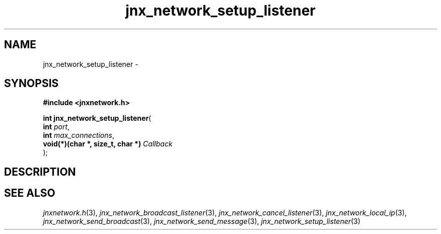 .\" File automatically generated by doxy2man0.1
.\" Generation date: Thu Sep 19 2013
.TH jnx_network_setup_listener 3 2013-09-19 "XXXpkg" "The XXX Manual"
.SH "NAME"
jnx_network_setup_listener \- 
.SH SYNOPSIS
.nf
.B #include <jnxnetwork.h>
.sp
\fBint jnx_network_setup_listener\fP(
    \fBint                             \fP\fIport\fP,
    \fBint                             \fP\fImax_connections\fP,
    \fBvoid(*)(char *, size_t, char *) \fP\fICallback\fP
);
.fi
.SH DESCRIPTION
.SH SEE ALSO
.PP
.nh
.ad l
\fIjnxnetwork.h\fP(3), \fIjnx_network_broadcast_listener\fP(3), \fIjnx_network_cancel_listener\fP(3), \fIjnx_network_local_ip\fP(3), \fIjnx_network_send_broadcast\fP(3), \fIjnx_network_send_message\fP(3), \fIjnx_network_setup_listener\fP(3)
.ad
.hy
